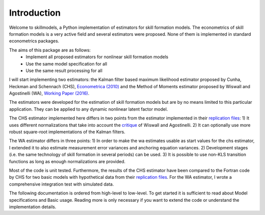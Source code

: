 .. _introduction:


************
Introduction
************

Welcome to skillmodels, a Python implementation of estimators for skill formation models. The econometrics of skill formation models is a very active field and several estimators were proposed. None of them is implemented in standard econometrics packages.

The aims of this package are as follows:
    - Implement all proposed estimators for nonlinear skill formation models
    - Use the same model specification for all
    - Use the same result processing for all

I will start implementing two estimators: the Kalman filter based maximum likelihood estimator proposed by Cunha, Heckman and Schennach (CHS),  `Econometrica (2010)`_ and the Method of Moments estimator proposed by Wiswall and Agostinelli (WA), `Working Paper (2016)`_.

.. _Econometrica (2010):
    http://onlinelibrary.wiley.com/doi/10.3982/ECTA6551/abstract

.. _Working Paper (2016):
    https://dl.dropboxusercontent.com/u/45673846/agostinelli_wiswall_estimation.pdf

The estimators were developed for the estimation of skill formation models but are by no means limited to this particular application. They can be applied to any dynamic nonlinear latent factor model.

The CHS estimator implemented here differs in two points from the estimator implemented in their `replication files`_: 1) It uses different normalizations that take into account the `critique`_ of Wiswall and Agostinelli. 2) It can optionally use more robust square-root implementations of the Kalman filters.

The WA estimator differs in three points: 1) In order to make the wa estimates usable as start values for the chs estimator, I extended it to also estimate measurement error variances and anchoring equation variances. 2) Development stages (i.e. the same technology of skill formation in several periods) can be used. 3) It is possible to use non-KLS transition functions as long as enough normalizations are provided.

Most of the code is unit tested. Furthermore, the results of the CHS estimator have been compared to the Fortran code by CHS for two basic models with hypothetical data from their `replication files`_. For the WA estimator, I wrote a comprehensive integration test with simulated data.

The following documentation is ordered from high-level to low-level. To get started it is sufficient to read about Model specifications and Basic usage. Reading more is only necessary if you want to extend the code or understand the implementation details.

.. _critique:
    https://dl.dropboxusercontent.com/u/33774399/wiswall_webpage/agostinelli_wiswall_renormalizations.pdf

.. _replication files:
    https://www.econometricsociety.org/content/supplement-estimating-technology-cognitive-and-noncognitive-skill-formation-0





















